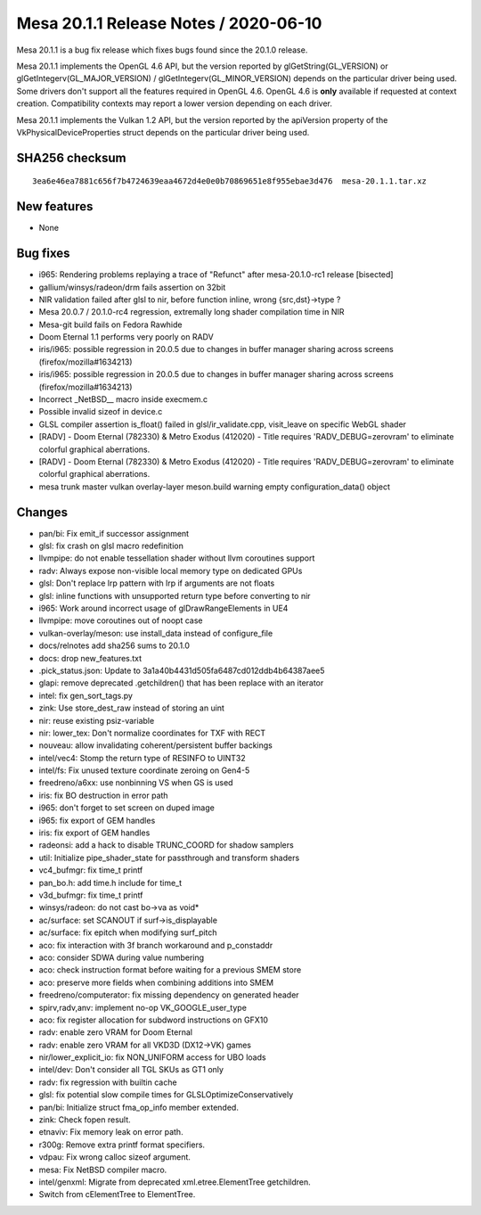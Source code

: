 Mesa 20.1.1 Release Notes / 2020-06-10
======================================

Mesa 20.1.1 is a bug fix release which fixes bugs found since the 20.1.0
release.

Mesa 20.1.1 implements the OpenGL 4.6 API, but the version reported by
glGetString(GL_VERSION) or glGetIntegerv(GL_MAJOR_VERSION) /
glGetIntegerv(GL_MINOR_VERSION) depends on the particular driver being
used. Some drivers don't support all the features required in OpenGL
4.6. OpenGL 4.6 is **only** available if requested at context creation.
Compatibility contexts may report a lower version depending on each
driver.

Mesa 20.1.1 implements the Vulkan 1.2 API, but the version reported by
the apiVersion property of the VkPhysicalDeviceProperties struct depends
on the particular driver being used.

SHA256 checksum
---------------

::

   3ea6e46ea7881c656f7b4724639eaa4672d4e0e0b70869651e8f955ebae3d476  mesa-20.1.1.tar.xz

New features
------------

-  None

Bug fixes
---------

-  i965: Rendering problems replaying a trace of "Refunct" after
   mesa-20.1.0-rc1 release [bisected]
-  gallium/winsys/radeon/drm fails assertion on 32bit
-  NIR validation failed after glsl to nir, before function inline,
   wrong {src,dst}->type ?
-  Mesa 20.0.7 / 20.1.0-rc4 regression, extremally long shader
   compilation time in NIR
-  Mesa-git build fails on Fedora Rawhide
-  Doom Eternal 1.1 performs very poorly on RADV
-  iris/i965: possible regression in 20.0.5 due to changes in buffer
   manager sharing across screens (firefox/mozilla#1634213)
-  iris/i965: possible regression in 20.0.5 due to changes in buffer
   manager sharing across screens (firefox/mozilla#1634213)
-  Incorrect \_NetBSD_\_ macro inside execmem.c
-  Possible invalid sizeof in device.c
-  GLSL compiler assertion is_float() failed in glsl/ir_validate.cpp,
   visit_leave on specific WebGL shader
-  [RADV] - Doom Eternal (782330) & Metro Exodus (412020) - Title
   requires 'RADV_DEBUG=zerovram' to eliminate colorful graphical
   aberrations.
-  [RADV] - Doom Eternal (782330) & Metro Exodus (412020) - Title
   requires 'RADV_DEBUG=zerovram' to eliminate colorful graphical
   aberrations.
-  mesa trunk master vulkan overlay-layer meson.build warning empty
   configuration_data() object

Changes
-------

-  pan/bi: Fix emit_if successor assignment
-  glsl: fix crash on glsl macro redefinition
-  llvmpipe: do not enable tessellation shader without llvm coroutines
   support
-  radv: Always expose non-visible local memory type on dedicated GPUs
-  glsl: Don't replace lrp pattern with lrp if arguments are not floats
-  glsl: inline functions with unsupported return type before converting
   to nir
-  i965: Work around incorrect usage of glDrawRangeElements in UE4
-  llvmpipe: move coroutines out of noopt case
-  vulkan-overlay/meson: use install_data instead of configure_file
-  docs/relnotes add sha256 sums to 20.1.0
-  docs: drop new_features.txt
-  .pick_status.json: Update to 3a1a40b4431d505fa6487cd012ddb4b64387aee5
-  glapi: remove deprecated .getchildren() that has been replace with an
   iterator
-  intel: fix gen_sort_tags.py
-  zink: Use store_dest_raw instead of storing an uint
-  nir: reuse existing psiz-variable
-  nir: lower_tex: Don't normalize coordinates for TXF with RECT
-  nouveau: allow invalidating coherent/persistent buffer backings
-  intel/vec4: Stomp the return type of RESINFO to UINT32
-  intel/fs: Fix unused texture coordinate zeroing on Gen4-5
-  freedreno/a6xx: use nonbinning VS when GS is used
-  iris: fix BO destruction in error path
-  i965: don't forget to set screen on duped image
-  i965: fix export of GEM handles
-  iris: fix export of GEM handles
-  radeonsi: add a hack to disable TRUNC_COORD for shadow samplers
-  util: Initialize pipe_shader_state for passthrough and transform
   shaders
-  vc4_bufmgr: fix time_t printf
-  pan_bo.h: add time.h include for time_t
-  v3d_bufmgr: fix time_t printf
-  winsys/radeon: do not cast bo->va as void\*
-  ac/surface: set SCANOUT if surf->is_displayable
-  ac/surface: fix epitch when modifying surf_pitch
-  aco: fix interaction with 3f branch workaround and p_constaddr
-  aco: consider SDWA during value numbering
-  aco: check instruction format before waiting for a previous SMEM
   store
-  aco: preserve more fields when combining additions into SMEM
-  freedreno/computerator: fix missing dependency on generated header
-  spirv,radv,anv: implement no-op VK_GOOGLE_user_type
-  aco: fix register allocation for subdword instructions on GFX10
-  radv: enable zero VRAM for Doom Eternal
-  radv: enable zero VRAM for all VKD3D (DX12->VK) games
-  nir/lower_explicit_io: fix NON_UNIFORM access for UBO loads
-  intel/dev: Don't consider all TGL SKUs as GT1 only
-  radv: fix regression with builtin cache
-  glsl: fix potential slow compile times for GLSLOptimizeConservatively
-  pan/bi: Initialize struct fma_op_info member extended.
-  zink: Check fopen result.
-  etnaviv: Fix memory leak on error path.
-  r300g: Remove extra printf format specifiers.
-  vdpau: Fix wrong calloc sizeof argument.
-  mesa: Fix NetBSD compiler macro.
-  intel/genxml: Migrate from deprecated xml.etree.ElementTree
   getchildren.
-  Switch from cElementTree to ElementTree.
